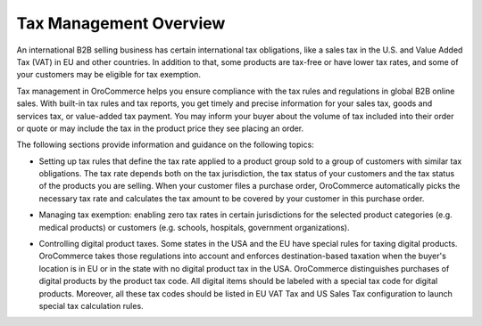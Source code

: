 Tax Management Overview
=======================

.. begin

An international B2B selling business has certain international tax obligations, like a sales tax in the U.S. and Value Added Tax (VAT) in EU and other countries. In addition to that, some products are tax-free or have lower tax rates, and some of your customers may be eligible for tax exemption.

Tax management in OroCommerce helps you ensure compliance with the tax rules and regulations in global B2B online sales. With built-in tax rules and tax reports, you get timely and precise information for your sales tax, goods and services tax, or value-added tax payment. You may inform your buyer about the volume of tax included into their order or quote or may include the tax in the product price they see placing an order.

The following sections provide information and guidance on the following topics:

* Setting up tax rules that define the tax rate applied to a product group sold to a group of customers with similar tax obligations. The tax rate depends both on the tax jurisdiction, the tax status of your customers and the tax status of the products you are selling. When your customer files a purchase order, OroCommerce automatically picks the necessary tax rate and calculates the tax amount to be covered by your customer in this purchase order.

.. comment See `Configure tax rules`_ for more information.

* Managing tax exemption: enabling zero tax rates in certain jurisdictions for the selected product categories (e.g. medical products) or customers (e.g. schools, hospitals, government organizations). 

.. comment See `Configure tax exemptions </user-guide/taxes/managing-tax-exemptions>`_.

* Controlling digital product taxes. Some states in the USA and the EU have special rules for taxing digital products. OroCommerce takes those regulations into account and enforces destination-based taxation when the buyer's location is in EU or in the state with no digital product tax in the USA. OroCommerce distinguishes purchases of digital products by the product tax code. All digital items should be labeled with a special tax code for digital products. Moreover, all these tax codes should be listed in EU VAT Tax and US Sales Tax configuration to launch special tax calculation rules.

.. comment See `Before you begin`_ section for detailed configuration information.
